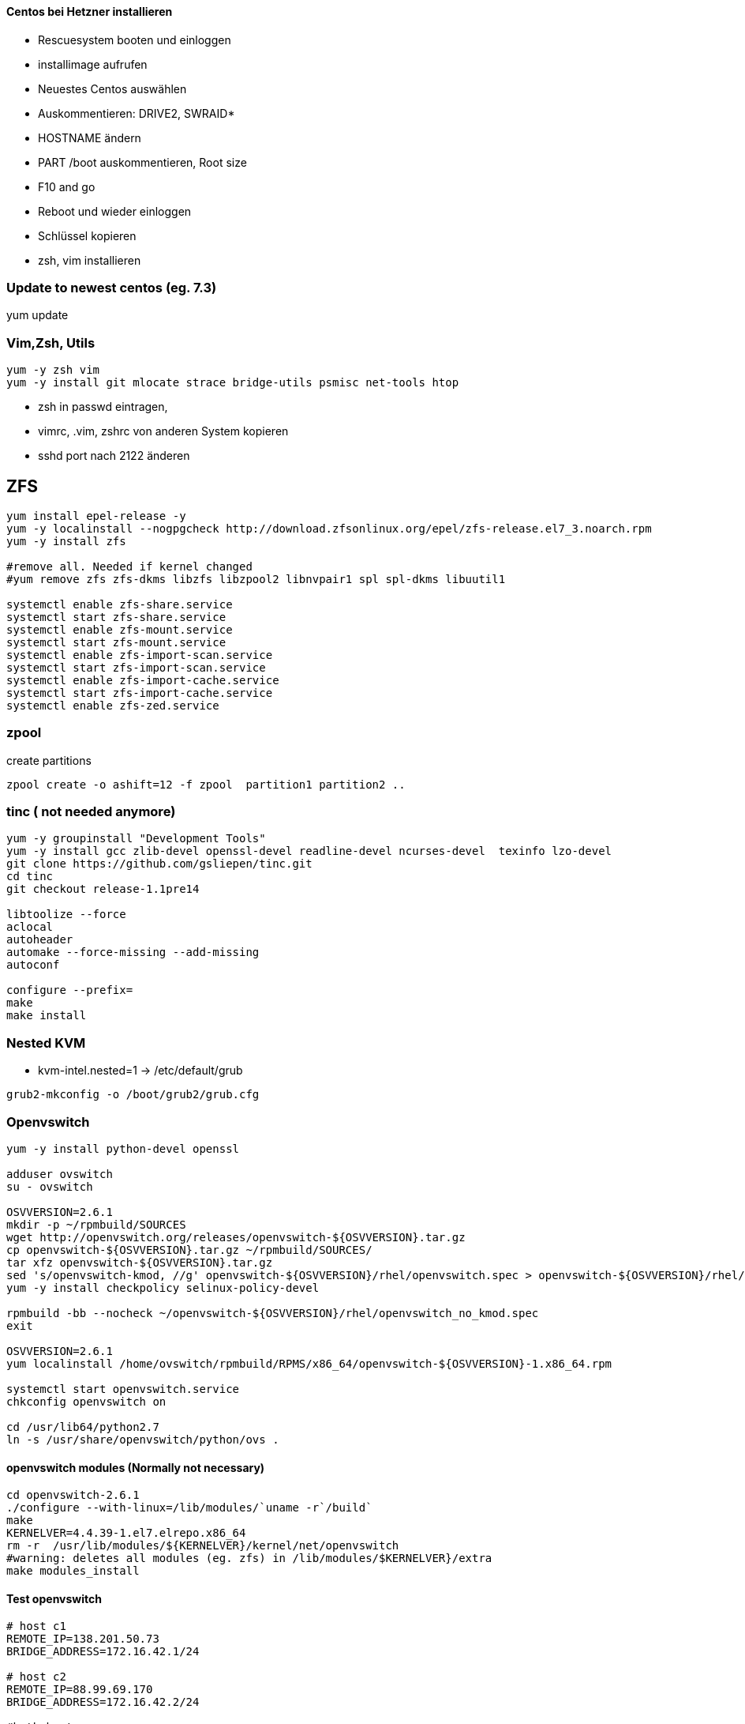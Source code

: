 :linkattrs:
:source-highlighter: rouge



==== Centos bei Hetzner installieren

* Rescuesystem booten und einloggen
* installimage aufrufen
* Neuestes Centos auswählen
* Auskommentieren: DRIVE2, SWRAID*
* HOSTNAME ändern
* PART /boot auskommentieren, Root size
* F10 and go
* Reboot und wieder einloggen
* Schlüssel kopieren
* zsh, vim installieren

=== Update to newest centos (eg. 7.3)
yum update

=== Vim,Zsh, Utils
```shell
yum -y zsh vim
yum -y install git mlocate strace bridge-utils psmisc net-tools htop
```
* zsh in passwd eintragen, 
* vimrc, .vim, zshrc von anderen System kopieren
* sshd port nach 2122 änderen

== ZFS 
```shell
yum install epel-release -y
yum -y localinstall --nogpgcheck http://download.zfsonlinux.org/epel/zfs-release.el7_3.noarch.rpm
yum -y install zfs

#remove all. Needed if kernel changed
#yum remove zfs zfs-dkms libzfs libzpool2 libnvpair1 spl spl-dkms libuutil1

systemctl enable zfs-share.service
systemctl start zfs-share.service
systemctl enable zfs-mount.service
systemctl start zfs-mount.service
systemctl enable zfs-import-scan.service
systemctl start zfs-import-scan.service
systemctl enable zfs-import-cache.service
systemctl start zfs-import-cache.service
systemctl enable zfs-zed.service

```

=== zpool
create partitions
```shell
zpool create -o ashift=12 -f zpool  partition1 partition2 ..
```

=== tinc ( not needed anymore)
```shell
yum -y groupinstall "Development Tools"
yum -y install gcc zlib-devel openssl-devel readline-devel ncurses-devel  texinfo lzo-devel
git clone https://github.com/gsliepen/tinc.git
cd tinc
git checkout release-1.1pre14

libtoolize --force
aclocal
autoheader
automake --force-missing --add-missing
autoconf

configure --prefix=
make
make install
```
=== Nested KVM

* kvm-intel.nested=1 -> /etc/default/grub
```shell
grub2-mkconfig -o /boot/grub2/grub.cfg
```

=== Openvswitch

```shell
yum -y install python-devel openssl

adduser ovswitch
su - ovswitch

OSVVERSION=2.6.1
mkdir -p ~/rpmbuild/SOURCES
wget http://openvswitch.org/releases/openvswitch-${OSVVERSION}.tar.gz
cp openvswitch-${OSVVERSION}.tar.gz ~/rpmbuild/SOURCES/
tar xfz openvswitch-${OSVVERSION}.tar.gz
sed 's/openvswitch-kmod, //g' openvswitch-${OSVVERSION}/rhel/openvswitch.spec > openvswitch-${OSVVERSION}/rhel/openvswitch_no_kmod.spec
yum -y install checkpolicy selinux-policy-devel

rpmbuild -bb --nocheck ~/openvswitch-${OSVVERSION}/rhel/openvswitch_no_kmod.spec
exit

OSVVERSION=2.6.1
yum localinstall /home/ovswitch/rpmbuild/RPMS/x86_64/openvswitch-${OSVVERSION}-1.x86_64.rpm

systemctl start openvswitch.service
chkconfig openvswitch on

cd /usr/lib64/python2.7 
ln -s /usr/share/openvswitch/python/ovs .

```
==== openvswitch modules (Normally not necessary)

```shell
cd openvswitch-2.6.1
./configure --with-linux=/lib/modules/`uname -r`/build`
make
KERNELVER=4.4.39-1.el7.elrepo.x86_64
rm -r  /usr/lib/modules/${KERNELVER}/kernel/net/openvswitch
#warning: deletes all modules (eg. zfs) in /lib/modules/$KERNELVER}/extra
make modules_install
```


==== Test openvswitch


```shell

# host c1
REMOTE_IP=138.201.50.73
BRIDGE_ADDRESS=172.16.42.1/24

# host c2
REMOTE_IP=88.99.69.170
BRIDGE_ADDRESS=172.16.42.2/24

#both hosts
LIN_BRIDGE=linbr0
OVS_BRIDGE=ovsbr0

#cleanup from prev runs
ip link set $LIN_BRIDGE down
brctl delbr $LIN_BRIDGE
ovs-vsctl del-br $OVS_BRIDGE

#linux bridge
brctl addbr $LIN_BRIDGE
ip a add $BRIDGE_ADDRESS dev $LIN_BRIDGE
ip link set $LIN_BRIDGE up

#ovs stuff
ovs-vsctl add-br $OVS_BRIDGE
ip link set $OVS_BRIDGE up

# Create the tunnel to the other host and attach it to the $OVS_BRIDGE bridge
ovs-vsctl add-port $OVS_BRIDGE gre0 -- set interface gre0 type=gre options:remote_ip=$REMOTE_IP #options:pmtud=false
#ovs-vsctl add-port $OVS_BRIDGE tun0 -- set interface tun0 type=geneve options:remote_ip=$REMOTE_IP options:key=123
ovs-vsctl set int $OVS_BRIDGE mtu_request=1462 #very urgent!!  1500-$HEADER  GRE=38, GENEVE eg. need more, 49:Empirically determined


# Add the $OVS_BRIDGE bridge to linbr0 bridge
brctl addif $LIN_BRIDGE $OVS_BRIDGE

```

== FLannel

Master
```bash
yum -y install  etcd flannel
```

Node
```bash
yum -y install  flannel
```

==== Etcd on c1

/etc/etcd/etcd.conf
```
ETCD_NAME=default
ETCD_DATA_DIR="/var/lib/etcd/default.etcd"
ETCD_LISTEN_CLIENT_URLS="http://c1.ms123.org:2379,http://127.0.0.1:2379"
ETCD_ADVERTISE_CLIENT_URLS="http://c1.ms123.org:2379"
```
starting etcd and flannel
```bash
for SERVICES in etcd flanneld; do
	systemctl restart $SERVICES
	systemctl enable $SERVICES
done
```

flannel-config.json
```json
{
    "Network": "192.168.0.0/16",
    "SubnetLen": 24,
    "SubnetMin": "192.168.5.0",
    "SubnetMax": "192.168.10.0",
    "Backend": {
        "Type": "vxlan",
        "VNI": 1
     }
}
```

```bash
etcdctl set /simpl4.org/network/config < flannel-config.json
```


on all hosts
/etc/sysconfig/flanneld
```
FLANNEL_ETCD_ENDPOINTS="http://c1.ms123.org:2379"
FLANNEL_ETCD_PREFIX="/simpl4.org/network"
FLANNEL_OPTIONS=""
```

==== Test Flannel
```bash
# Master c1
BRIDGE_ADDRESS=192.168.5.1/16

# Node c3
#BRIDGE_ADDRESS=192.168.10.1/16

#all nodes and on master too
LIN_BRIDGE=linbr0
FLANNELIF=flannel.1

#cleanup from prev runs
ip link set $LIN_BRIDGE down
brctl delbr $LIN_BRIDGE

#linux bridge
brctl addbr $LIN_BRIDGE
ip a add $BRIDGE_ADDRESS dev $LIN_BRIDGE
ip link set $LIN_BRIDGE up


# Add the $FLANNELIF  to linbr0 bridge
brctl addif $LIN_BRIDGE $FLANNELIF

```

== Kubernetes

Master and Nodes
```bash
yum -y install  kubernetes
```

==== Master ====
/etc/kubernetes/config -> not changed +
/etc/kubernetes/apiserver
```
KUBE_API_ADDRESS="--address=0.0.0.0"
KUBE_API_PORT="--port=8080"
KUBELET_PORT="--kubelet-port=10250"
#KUBE_ADMISSION_CONTROL="--admission-control=NamespaceLifecycle,NamespaceExists,LimitRanger,SecurityContextDeny,ServiceAccount,ResourceQuota"
```

Starting the services
```bash
for SERVICES in kube-apiserver kube-controller-manager kube-scheduler; do
	systemctl restart $SERVICES
	systemctl enable $SERVICES
done
```
==== Node ====

/etc/kubernetes/kubelet
```
KUBELET_ADDRESS="--address=0.0.0.0"
KUBELET_PORT="--port=10250"
KUBELET_HOSTNAME="--hostname-override=c3.ms123.org"
KUBELET_API_SERVER="--api-servers=http://c1.ms123.org:8080"
```

starting services
```bash
for SERVICES in kube-proxy kubelet docker; do
    systemctl restart $SERVICES
    systemctl enable $SERVICES
done
```

Configure kubectl
```bash
kubectl config set-cluster default-cluster --server=http://c1.ms123.org:8080
kubectl config set-context default-context --cluster=default-cluster --user=default-admin
kubectl config use-context default-context
```

==== Dashboard
```bash
wget https://rawgit.com/kubernetes/dashboard/master/src/deploy/kubernetes-dashboard.yaml
```
Line 54  args: ["--apiserver-host=http://c1.ms123.org:8080"]

```bash
kubectl create  -f kubernetes-dashboard.yaml
```



==== Libvirt network
```xml
<network>
  <name>default</name>
  <uuid>b76b112e-29ae-4729-aaf2-35b8fd773570</uuid>
  <forward mode='bridge'/>
  <bridge name='linbr0'/>
</network>
```
==== DHCP on the bridge (linbr0) ====

/etc/dnsmasq.conf
```
interface=linbr0
dhcp-range=linbr0,172.16.42.5,172.16.42.30,12h
dhcp-option=option:dns-server,213.133.99.99
```

==== Guest network

/etc/sysconfig/network-scripts/ifcfg-eth0
```
DEVICE=eth0
NM_CONTROLLED=no
ONBOOT=yes
BOOTPROTO=dhcp
IPV6INIT=no
```


=== Virtualbox

```shell
cd /etc/yum.repos.d
wget http://download.virtualbox.org/virtualbox/rpm/rhel/virtualbox.repo
yum -y install VirtualBox-5.1
```

=== Vagrant

```shell
wget https://releases.hashicorp.com/vagrant/1.9.1/vagrant_1.9.1_x86_64.rpm
rpm -Uvh vagrant_1.9.1_x86_64.rpm
```


=== Kernel 4.x.x

```shell
rpm --import https://www.elrepo.org/RPM-GPG-KEY-elrepo.org
rpm -Uvh http://www.elrepo.org/elrepo-release-7.0-2.el7.elrepo.noarch.rpm
yum --disablerepo="*" --enablerepo="elrepo-kernel" install kernel-lt kernel-lt-devel
```
